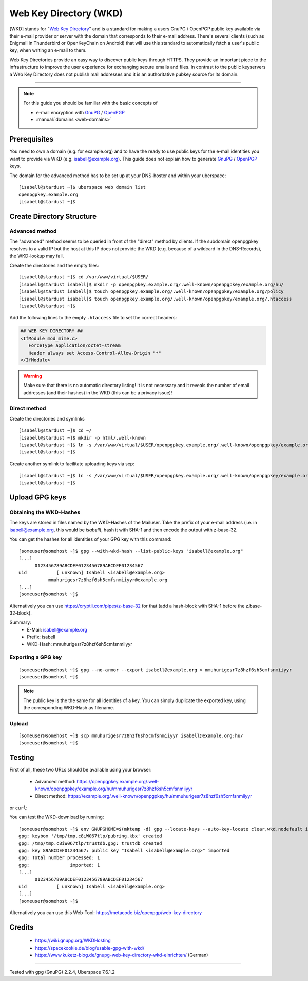.. highlight:: console

.. spelling:word-list::
    WKD
    mmuhurigesr
    cmfsnmiiyyr

.. author:: Starkstromkonsument <it@starkstromkonsument.de>

.. tag:: audience-admins
.. tag:: mail
.. tag:: self-hosting

#######################
Web Key Directory (WKD)
#######################

.. tag_list::

[WKD] stands for "`Web Key Directory`_" and is a standard for making a users GnuPG / OpenPGP public key available via their e-mail provider or server with the domain that corresponds to their e-mail address. There's several clients (such as Enigmail in Thunderbird or OpenKeyChain on Android) that will use this standard to automatically fetch a user's public key, when writing an e-mail to them.

Web Key Directories provide an easy way to discover public keys through HTTPS. They provide an important piece to the infrastructure to improve the user experience for exchanging secure emails and files. In contrast to the public keyservers a Web Key Directory does not publish mail addresses and it is an authoritative pubkey source for its domain.

----

.. note:: For this guide you should be familiar with the basic concepts of

  * e-mail encryption with GnuPG_ / OpenPGP_
  * :manual:`domains <web-domains>`

Prerequisites
=============

You need to own a domain (e.g. for example.org) and to have the ready to use public keys for the e-mail identities you want to provide via WKD (e.g. isabell@example.org). This guide does not explain how to generate GnuPG_ / OpenPGP_ keys.

The domain for the advanced method has to be set up at your DNS-hoster and within your uberspace:

::

 [isabell@stardust ~]$ uberspace web domain list
 openpgpkey.example.org
 [isabell@stardust ~]$


Create Directory Structure
==========================

Advanced method
---------------

The "advanced" method seems to be queried in front of the "direct" method by clients. If the subdomain openpgpkey resolves to a valid IP but the host at this IP does not provide the WKD (e.g. because of a wildcard in the DNS-Records), the WKD-lookup may fail.

Create the directories and the empty files:

::

 [isabell@stardust ~]$ cd /var/www/virtual/$USER/
 [isabell@stardust isabell]$ mkdir -p openpgpkey.example.org/.well-known/openpgpkey/example.org/hu/
 [isabell@stardust isabell]$ touch openpgpkey.example.org/.well-known/openpgpkey/example.org/policy
 [isabell@stardust isabell]$ touch openpgpkey.example.org/.well-known/openpgpkey/example.org/.htaccess
 [isabell@stardust ~]$

Add the following lines to the empty ``.htaccess`` file to set the correct headers:

.. code-block:: apache

 ## WEB KEY DIRECTORY ##
 <IfModule mod_mime.c>
    ForceType application/octet-stream
    Header always set Access-Control-Allow-Origin "*"
 </IfModule>

.. warning:: Make sure that there is no automatic directory listing! It is not necessary and it reveals the number of email addresses (and their hashes) in the WKD (this can be a privacy issue)!


Direct method
-------------

Create the directories and symlinks

::

 [isabell@stardust ~]$ cd ~/
 [isabell@stardust ~]$ mkdir -p html/.well-known
 [isabell@stardust ~]$ ln -s /var/www/virtual/$USER/openpgpkey.example.org/.well-known/openpgpkey/example.org/ /var/www/virtual/$USER/html/.well-known/openpgpkey
 [isabell@stardust ~]$

Create another symlink to facilitate uploading keys via scp:

::

 [isabell@stardust ~]$ ln -s /var/www/virtual/$USER/openpgpkey.example.org/.well-known/openpgpkey/example.org/hu/ ./
 [isabell@stardust ~]$

Upload GPG keys
===============

Obtaining the WKD-Hashes
------------------------

The keys are stored in files named by the WKD-Hashes of the Mailuser. Take the prefix of your e-mail address (i.e. in isabell@example.org, this would be `isabell`), hash it with SHA-1 and then encode the output with z-base-32.

You can get the hashes for all identities of your GPG key with this command:

::

 [someuser@somehost ~]$ gpg --with-wkd-hash --list-public-keys "isabell@example.org"
 [...]
       0123456789ABCDEF0123456789ABCDEF01234567
 uid           [ unknown] Isabell <isabell@example.org>
            mmuhurigesr7z8hzf6sh5cmfsnmiiyyr@example.org
 [...]
 [someuser@somehost ~]$

Alternatively you can use https://cryptii.com/pipes/z-base-32 for that (add a hash-block with SHA-1 before the z.base-32-block).

Summary:
 * E-Mail: isabell@example.org
 * Prefix: isabell
 * WKD-Hash: mmuhurigesr7z8hzf6sh5cmfsnmiiyyr


Exporting a GPG key
-------------------

::

 [someuser@somehost ~]$ gpg --no-armor --export isabell@example.org > mmuhurigesr7z8hzf6sh5cmfsnmiiyyr
 [someuser@somehost ~]$

.. note:: The public key is the the same for all identities of a key. You can simply duplicate the exported key, using the corresponding WKD-Hash as filename.

Upload
------

::

 [someuser@somehost ~]$ scp mmuhurigesr7z8hzf6sh5cmfsnmiiyyr isabell@example.org:hu/
 [someuser@somehost ~]$

Testing
=======

First of all, these two URLs should be available using your browser:

 * Advanced method: https://openpgpkey.example.org/.well-known/openpgpkey/example.org/hu/mmuhurigesr7z8hzf6sh5cmfsnmiiyyr
 * Direct method: https://example.org/.well-known/openpgpkey/hu/mmuhurigesr7z8hzf6sh5cmfsnmiiyyr

or ``curl``:

.. code-block:: console
 :emphasize-lines: 4,6

 [someuser@somehost ~]$ curl -I https://openpgpkey.example.org/.well-known/openpgpkey/example.org/hu/mmuhurigesr7z8hzf6sh5cmfsnmiiyyr
 HTTP/2 200
 date: Sat, 02 May 2020 19:16:17 GMT
 content-type: application/octet-stream
 content-length: 5298
 access-control-allow-origin: *
 last-modified: Mon, 13 Apr 2020 18:15:20 GMT
 etag: "14b2-5a33010e34bb7"
 accept-ranges: bytes
 server: nginx
 referrer-policy: strict-origin-when-cross-origin
 strict-transport-security: max-age=172800
 x-content-type-options: nosniff
 x-xss-protection: 1; mode=block
 x-frame-options: SAMEORIGIN
 [someuser@somehost ~]$

You can test the WKD-download by running:

::

 [someuser@somehost ~]$ env GNUPGHOME=$(mktemp -d) gpg --locate-keys --auto-key-locate clear,wkd,nodefault isabell@example.org
 gpg: keybox '/tmp/tmp.c8iW067tlp/pubring.kbx' created
 gpg: /tmp/tmp.c8iW067tlp/trustdb.gpg: trustdb created
 gpg: key 89ABCDEF01234567: public key "Isabell <isabell@example.org>" imported
 gpg: Total number processed: 1
 gpg:               imported: 1
 [...]
       0123456789ABCDEF0123456789ABCDEF01234567
 uid           [ unknown] Isabell <isabell@example.org>
 [...]
 [someuser@somehost ~]$

Alternatively you can use this Web-Tool: https://metacode.biz/openpgp/web-key-directory

Credits
=======

 * https://wiki.gnupg.org/WKDHosting
 * https://spacekookie.de/blog/usable-gpg-with-wkd/
 * https://www.kuketz-blog.de/gnupg-web-key-directory-wkd-einrichten/ (German)

.. _Web Key Directory: https://wiki.gnupg.org/WKD
.. _GnuPG: https://gnupg.org/
.. _OpenPGP: https://www.openpgp.org/software/

----

Tested with gpg (GnuPG) 2.2.4, Uberspace 7.6.1.2

.. author_list::

